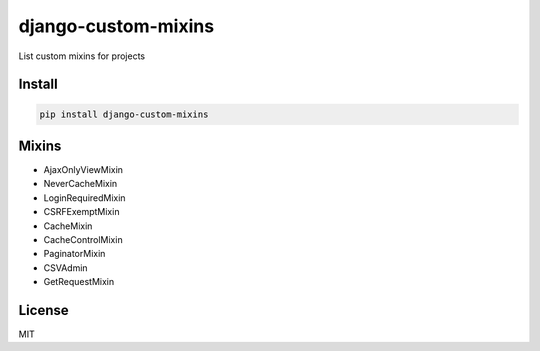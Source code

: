 django-custom-mixins
====================

List custom mixins for projects

=======
Install
=======

.. code-block:: bash

    pip install django-custom-mixins


=======
Mixins
=======

-  AjaxOnlyViewMixin
-  NeverCacheMixin
-  LoginRequiredMixin
-  CSRFExemptMixin
-  CacheMixin
-  CacheControlMixin
-  PaginatorMixin
-  CSVAdmin
-  GetRequestMixin

=======
License
=======

MIT
